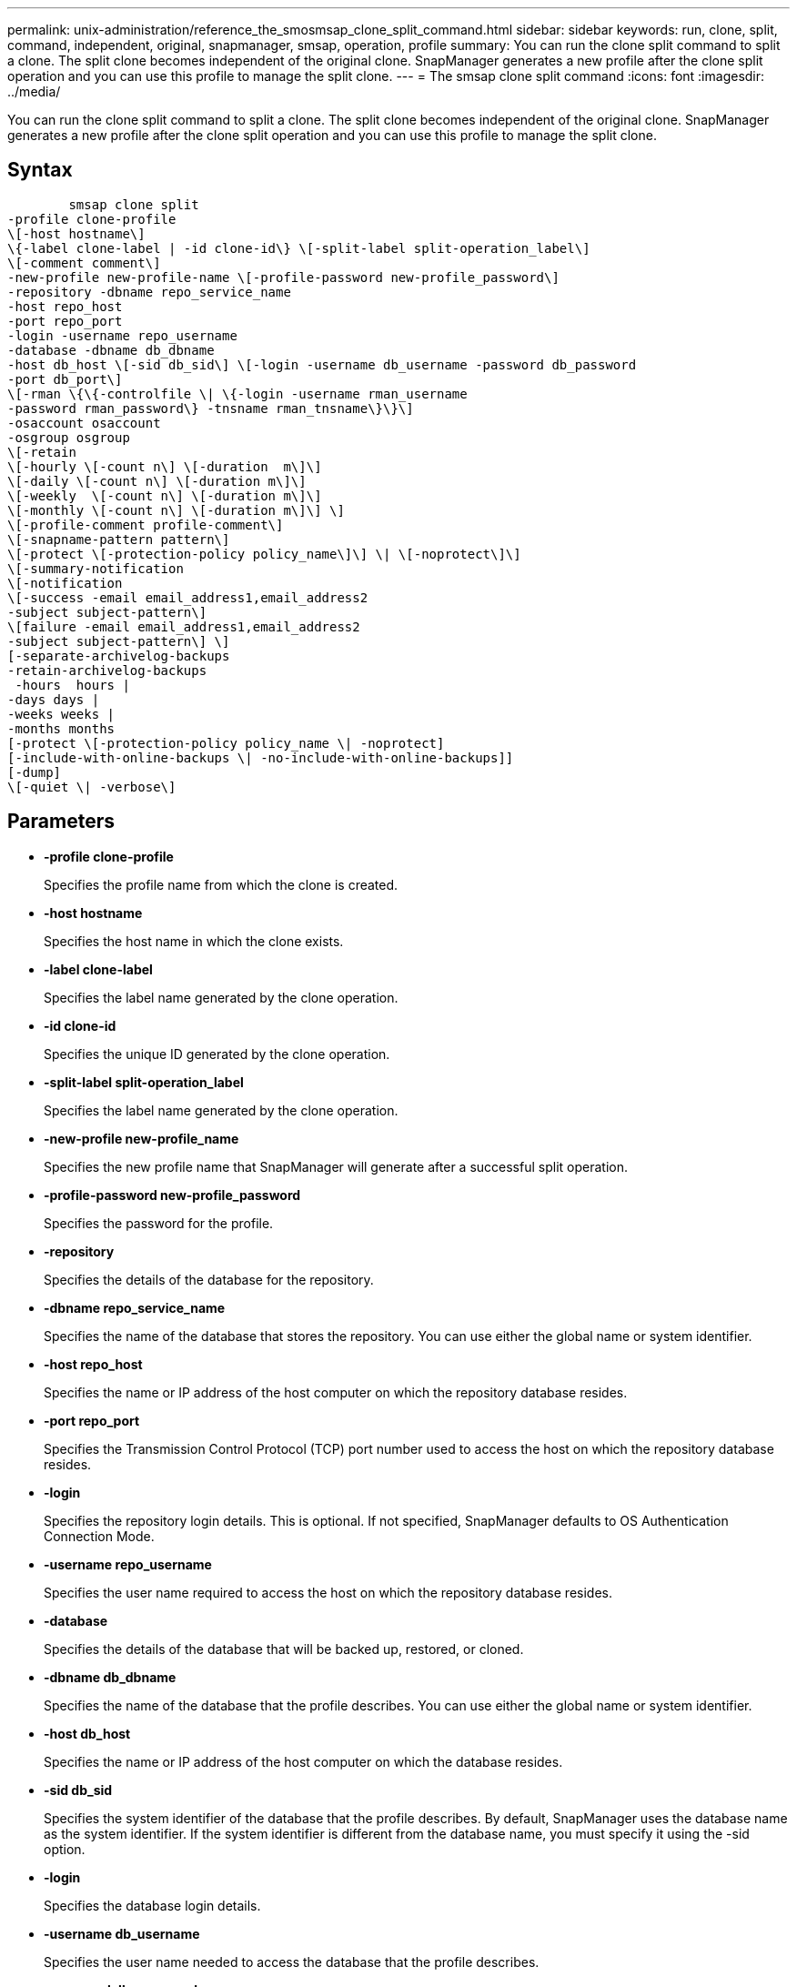 ---
permalink: unix-administration/reference_the_smosmsap_clone_split_command.html
sidebar: sidebar
keywords: run, clone, split, command, independent, original, snapmanager, smsap, operation, profile
summary: You can run the clone split command to split a clone. The split clone becomes independent of the original clone. SnapManager generates a new profile after the clone split operation and you can use this profile to manage the split clone.
---
= The smsap clone split command
:icons: font
:imagesdir: ../media/

[.lead]
You can run the clone split command to split a clone. The split clone becomes independent of the original clone. SnapManager generates a new profile after the clone split operation and you can use this profile to manage the split clone.

== Syntax

----

        smsap clone split
-profile clone-profile
\[-host hostname\]
\{-label clone-label | -id clone-id\} \[-split-label split-operation_label\]
\[-comment comment\]
-new-profile new-profile-name \[-profile-password new-profile_password\]
-repository -dbname repo_service_name
-host repo_host
-port repo_port
-login -username repo_username
-database -dbname db_dbname
-host db_host \[-sid db_sid\] \[-login -username db_username -password db_password
-port db_port\]
\[-rman \{\{-controlfile \| \{-login -username rman_username
-password rman_password\} -tnsname rman_tnsname\}\}\]
-osaccount osaccount
-osgroup osgroup
\[-retain
\[-hourly \[-count n\] \[-duration  m\]\]
\[-daily \[-count n\] \[-duration m\]\]
\[-weekly  \[-count n\] \[-duration m\]\]
\[-monthly \[-count n\] \[-duration m\]\] \]
\[-profile-comment profile-comment\]
\[-snapname-pattern pattern\]
\[-protect \[-protection-policy policy_name\]\] \| \[-noprotect\]\]
\[-summary-notification
\[-notification
\[-success -email email_address1,email_address2
-subject subject-pattern\]
\[failure -email email_address1,email_address2
-subject subject-pattern\] \]
[-separate-archivelog-backups
-retain-archivelog-backups
 -hours  hours |
-days days |
-weeks weeks |
-months months
[-protect \[-protection-policy policy_name \| -noprotect]
[-include-with-online-backups \| -no-include-with-online-backups]]
[-dump]
\[-quiet \| -verbose\]
----

== Parameters

* *-profile clone-profile*
+
Specifies the profile name from which the clone is created.

* *-host hostname*
+
Specifies the host name in which the clone exists.

* *-label clone-label*
+
Specifies the label name generated by the clone operation.

* *-id clone-id*
+
Specifies the unique ID generated by the clone operation.

* *-split-label split-operation_label*
+
Specifies the label name generated by the clone operation.

* *-new-profile new-profile_name*
+
Specifies the new profile name that SnapManager will generate after a successful split operation.

* *-profile-password new-profile_password*
+
Specifies the password for the profile.

* *-repository*
+
Specifies the details of the database for the repository.

* *-dbname repo_service_name*
+
Specifies the name of the database that stores the repository. You can use either the global name or system identifier.

* *-host repo_host*
+
Specifies the name or IP address of the host computer on which the repository database resides.

* *-port repo_port*
+
Specifies the Transmission Control Protocol (TCP) port number used to access the host on which the repository database resides.

* *-login*
+
Specifies the repository login details. This is optional. If not specified, SnapManager defaults to OS Authentication Connection Mode.

* *-username repo_username*
+
Specifies the user name required to access the host on which the repository database resides.

* *-database*
+
Specifies the details of the database that will be backed up, restored, or cloned.

* *-dbname db_dbname*
+
Specifies the name of the database that the profile describes. You can use either the global name or system identifier.

* *-host db_host*
+
Specifies the name or IP address of the host computer on which the database resides.

* *-sid db_sid*
+
Specifies the system identifier of the database that the profile describes. By default, SnapManager uses the database name as the system identifier. If the system identifier is different from the database name, you must specify it using the -sid option.

* *-login*
+
Specifies the database login details.

* *-username db_username*
+
Specifies the user name needed to access the database that the profile describes.

* *-password db_password*
+
Specifies the password needed to access the database that the profile describes.

* *-osaccount osaccount*
+
Specifies the name of the Oracle database user account. SnapManager uses this account to perform the Oracle operations such as startup and shutdown. It is typically the user who owns the Oracle software on the host, for example, orasid.

* *-osgroup osgroup*
+
Specifies the name of the Oracle database group name associated with the orasid account.
+
NOTE: The -osaccount and -osgroup variables are required for UNIX but not allowed for databases running on Windows.

* *-retain [-hourly [-count n] [-duration m]] [-daily [-count n] [-duration m]] [-weekly [-count n] [-duration m]] [-monthly [-count n] [-duration m]]*
+
Specifies the retention policy for a backup.
+
For each retention class, either or both the retention count or retention duration might be specified. The duration is in units of the class (for example, hours for hourly, days for daily). For instance, if you specify only a retention duration of 7 for daily backups, then SnapManager will not limit the number of daily backups for the profile (because the retention count is 0), but SnapManager will automatically delete daily backups created over 7 days ago.

* *-profile-comment profile-comment*
+
Specifies the comment for a profile describing the profile domain.

* *-snapname-pattern pattern*
+
Specifies the naming pattern for Snapshot copies. You can also include custom text, for example, HAOPS for highly available operations, in all Snapshot copy names. You can change the Snapshot copy naming pattern when you create a profile or after the profile has been created. The updated pattern applies only to Snapshot copies that have not yet been created. Snapshot copies that exist retain the previous Snapname pattern. You can use several variables in the pattern text.

* *-protect -protection-policy policy_name*
+
Specifies whether the backup should be protected to secondary storage.
+
NOTE: If -protect is specified without -protection-policy, then the dataset will not have a protection policy. If -protect is specified and -protection-policy is not set when the profile is created, then it may be set later by the smsap profile update command or set by the storage administrator by using the Protection Manager's console.

* *-summary-notification*
+
Specifies the details for configuring summary email notification for multiple profiles under a repository database. SnapManager generates this email.

* *-notification*
+
Specifies the details for configuring email notification for the new profile. SnapManager generates this email. The email notification enables the database administrator to receive emails on the succeeded or failed status of the database operation that is performed by using this profile.

* *-success*
+
Specifies that email notification is enabled for a profile for when the SnapManager operation succeeds.

* *-email email address 1 email address 2*
+
Specifies the email address of the recipient.

* *-subject subject-pattern*
+
Specifies the email subject.

* *-failure*
+
Specifies that email notification is enabled for a profile for when the SnapManager operation fails.

* *-separate-archivelog-backups*
+
Specifies that the archive log backup is separated from the datafile backup. This is an optional parameter, which you can provide while creating the profile. After the backups are separated by using this option, you can either create datafiles-only backup or archive logs-only backup.

* *-retain-archivelog-backups -hours hours | -daysdays | -weeksweeks| -monthsmonths*
+
Specifies that the archive log backups are retained based on the archive log retention duration (hourly, daily, weekly, or monthly).

* *protect [-protection-policypolicy_name] | -noprotect*
+
Specifies that the archive log files is protected based on the archive log protection policy.
+
Specifies that the archive log files are not protected by using the -noprotect option.

* *-include-with-online-backups | -no-include-with-online-backups*
+
Specifies that the archive log backup is included along with the online database backup.
+
Specifies that the archive log backups are not included along with the online database backup.

* *-dump*
+
Specifies that the dump files are not collected after the successful profile create operation.

* *-quiet*
+
Displays only error messages in the console. The default setting displays error and warning messages.

* *-verbose*
+
Displays error, warning, and informational messages in the console.
